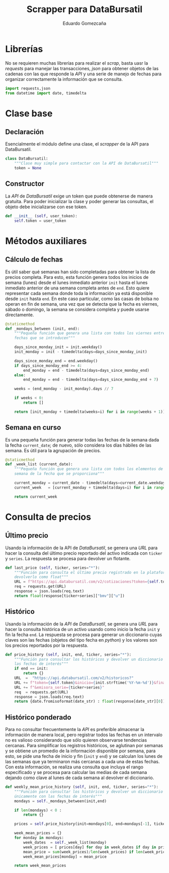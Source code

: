 # -*- org-src-preserve-indentation: t; -*-
#+title: Scrapper para DataBursatil
#+author: Eduardo Gomezcaña
#+property: header-args :tangle ../src/databursatil.py

* Librerías
No se requieren muchas librerías para realizar el /scrap/, basta uasr la
/requests/ para manejar las transacciones, /json/ para obtener objetos de las
cadenas con las que responde la /API/ y una serie de manejo de fechas para
organizar correctamente la información que se consulta.
#+begin_src python
import requests,json
from datetime import date, timedelta
#+end_src

* Clase base
** Declaración
Esencialmente el módulo define una clase, el /scrapper/ de la API para
DataBursatil.
#+begin_src python
class DataBursatil:
    """Clase muy simple para contactar con la API de DataBursatil"""
    token = None
#+end_src
** Constructor
La /API/ de /DataBursatil/ exige un token que puede obtenerse de manera
gratuita. Para poder inicializar la clase y poder generar las consultas, el
objeto debe inicializarse con ese token.
#+begin_src python
    def __init__ (self, user_token):
        self.token = user_token
#+end_src
* Métodos auxiliares
** Cálculo de fechas
Es útil saber qué semanas han sido completadas para obtener la lista de precios
completa. Para esto, esta función genera todos los inicios de semana (lunes)
desde el lunes inmediato anterior ~init~ hasta el lunes inmediato anterior de
una semana completa antes de ~end~. Esto quiere representar cada semana donde
toda la información ya está disponible desde ~init~ hasta ~end~. En este caso
particular, como las casas de bolsa no operan en fin de semana, una vez que se
detecta que la fecha es viernes, sábado o domingo, la semana se considera
completa y puede usarse directamente.
#+begin_src python
    @staticmethod
    def _mondays_between (init, end):
        """Pequeña función que genera una lista con todos los viernes entre las
        fechas que se introducen"""

        days_since_monday_init = init.weekday()
        init_monday = init - timedelta(days=days_since_monday_init)

        days_since_monday_end = end.weekday()
        if days_since_monday_end >= 4:
            end_monday = end - timedelta(days=days_since_monday_end)
        else:
            end_monday = end - timedelta(days=days_since_monday_end + 7)

        weeks = (end_monday - init_monday).days // 7

        if weeks < 0:
            return []

        return [init_monday + timedelta(weeks=i) for i in range(weeks + 1)]
#+end_src
** Semana en curso
Es una pequeña función para generar todas las fechas de la semana dada la fecha
~current_date~; de nuevo, sólo considera los días hábiles de las semana. Es útil
para la agrupación de precios.
#+begin_src python
    @staticmethod
    def _week_list (current_date):
        """Pequeña función que genera una lista con todos los elementos de la
        semana de la fecha que se proporciona"""

        current_monday = current_date - timedelta(days=current_date.weekday())
        current_week   = [current_monday + timedelta(days=i) for i in range(5)]

        return current_week
#+end_src
* Consulta de precios
** Último precio
Usando la información de la API de /DataBursatil/, se genera una /URL/ para
hacer la consulta del último precio reportado del activo indicada con ~ticker~ y
~series~. La respuesta se procesa para devolver un flotante.
#+begin_src python
    def last_price (self, ticker, series="*"):
        """Función para consulta el último precio registrado en la plataforma y
        devolverlo como float"""
        URL = f"https://api.databursatil.com/v2/cotizaciones?token={self.token}&emisora_serie={ticker+series}&concepto=u&bolsa=bmv"
        req = requests.get(URL)
        response = json.loads(req.text)
        return float(response[ticker+series]["bmv"]["u"])
#+end_src
** Histórico
Usando la información de la /API/ de /DataBursatil/, se genera una /URL/ para
hacer la consulta histórica de un activo usando como inicio la fecha ~init~ y
fin la fecha ~end~. La respuesta se procesa para generar un diccionario cuyas
claves son las fechas (objetos del tipo fecha en /python/) y los valores son los
precios reportados por la respuesta.
#+begin_src python
    def price_history (self, init, end, ticker, series="*"):
        """Función para consultar los históricos y devolver un diccionario con
        las fechas de interés"""
        if end == init:
            return {}
        URL  =  "https://api.databursatil.com/v2/historicos?"
        URL += f"token={self.token}&inicio={init.strftime('%Y-%m-%d')}&final={end.strftime('%Y-%m-%d')}"
        URL += f"&emisora_serie={ticker+series}"
        req  = requests.get(URL)
        response = json.loads(req.text)
        return {date.fromisoformat(date_str) : float(response[date_str][0]) for date_str in response.keys()}
#+end_src
** Histórico ponderado
Para no consultar frecuentemente la /API/ es preferible almacenar la información
de manera local, pero registrar todos las fechas en un intervalo no es valioso
considerando que sólo quieren observarse tendencias cercanas. Para simplificar
los registros históricos, se aglutinan por semanas y se obtiene un promedio de
la información disponible por semana, para esto, se pide una fecha de inicio y
fin (~init~ y ~end~) y se calculan los lunes de las semanas que ya terminaron
más cercanas a cada una de estas fechas. Con esta información, se realiza una
consulta que incluya el rango especificado y se procesa para calcular las medias
de cada semana dejando como clave al lunes de cada semana al devolver el
diccionario.
#+begin_src python
    def weekly_mean_price_history (self, init, end, ticker, series="*"):
        """Función para consultar los históricos y devolver un diccionario
        únicamente con las fechas de interés"""
        mondays = self._mondays_between(init,end)

        if len(mondays) < 0 :
            return {}

        prices = self.price_history(init=mondays[0], end=mondays[-1], ticker=ticker, series=series)

        week_mean_prices = {}
        for monday in mondays:
            week_dates  = self._week_list(monday)
            week_prices = [ prices[day] for day in week_dates if day in prices and prices[day] != 0.0 ]
            mean_price = sum(week_prices)/len(week_prices) if len(week_prices) != 0 else 0.0
            week_mean_prices[monday] = mean_price

        return week_mean_prices
#+end_src
